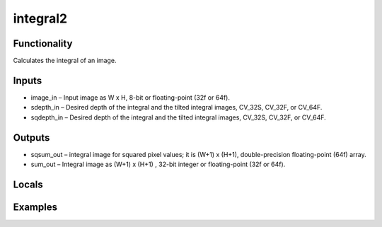 integral2
=========


Functionality
-------------
Calculates the integral of an image.


Inputs
------
- image_in – Input image as W x H, 8-bit or floating-point (32f or 64f).
- sdepth_in – Desired depth of the integral and the tilted integral images, CV_32S, CV_32F, or CV_64F.
- sqdepth_in – Desired depth of the integral and the tilted integral images, CV_32S, CV_32F, or CV_64F.


Outputs
-------
- sqsum_out – integral image for squared pixel values; it is (W+1) x (H+1), double-precision floating-point (64f) array.
- sum_out – Integral image as (W+1) x (H+1) , 32-bit integer or floating-point (32f or 64f).


Locals
------


Examples
--------



